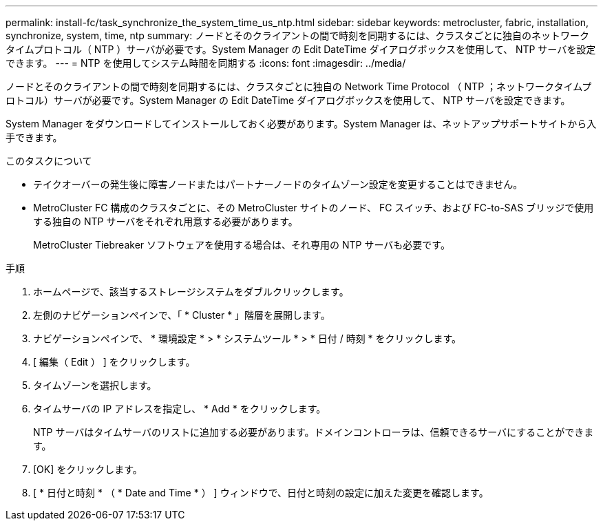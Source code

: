 ---
permalink: install-fc/task_synchronize_the_system_time_us_ntp.html 
sidebar: sidebar 
keywords: metrocluster, fabric, installation, synchronize, system, time, ntp 
summary: ノードとそのクライアントの間で時刻を同期するには、クラスタごとに独自のネットワークタイムプロトコル（ NTP ）サーバが必要です。System Manager の Edit DateTime ダイアログボックスを使用して、 NTP サーバを設定できます。 
---
= NTP を使用してシステム時間を同期する
:icons: font
:imagesdir: ../media/


[role="lead"]
ノードとそのクライアントの間で時刻を同期するには、クラスタごとに独自の Network Time Protocol （ NTP ；ネットワークタイムプロトコル）サーバが必要です。System Manager の Edit DateTime ダイアログボックスを使用して、 NTP サーバを設定できます。

System Manager をダウンロードしてインストールしておく必要があります。System Manager は、ネットアップサポートサイトから入手できます。

.このタスクについて
* テイクオーバーの発生後に障害ノードまたはパートナーノードのタイムゾーン設定を変更することはできません。
* MetroCluster FC 構成のクラスタごとに、その MetroCluster サイトのノード、 FC スイッチ、および FC-to-SAS ブリッジで使用する独自の NTP サーバをそれぞれ用意する必要があります。
+
MetroCluster Tiebreaker ソフトウェアを使用する場合は、それ専用の NTP サーバも必要です。



.手順
. ホームページで、該当するストレージシステムをダブルクリックします。
. 左側のナビゲーションペインで、「 * Cluster * 」階層を展開します。
. ナビゲーションペインで、 * 環境設定 * > * システムツール * > * 日付 / 時刻 * をクリックします。
. [ 編集（ Edit ） ] をクリックします。
. タイムゾーンを選択します。
. タイムサーバの IP アドレスを指定し、 * Add * をクリックします。
+
NTP サーバはタイムサーバのリストに追加する必要があります。ドメインコントローラは、信頼できるサーバにすることができます。

. [OK] をクリックします。
. [ * 日付と時刻 * （ * Date and Time * ） ] ウィンドウで、日付と時刻の設定に加えた変更を確認します。

